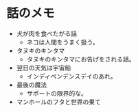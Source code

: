 #+OPTIONS: toc:nil
#+OPTIONS: \n:t

* 話のメモ
  - 犬が肉を食べたがる話
    + ネコは人間をうまく扱う。
  - タヌキのキンタマ
    + タヌキのキンタマにお告げをされる話。
  - 翌日の天気は宇宙船
    + インディペンデンスデイのあれ。
  - 最後の魔法
    + サポートの限界的な。
  - マンホールのフタと世界の果て

